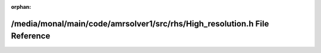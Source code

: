 .. meta::4ab480914cd7c604713c8ff04be3486915d06ab0d46d8c585054aa84026adacfbc10706c0701010542b0fa31b8cf559f3a272a7c6e943578551b438260757159

:orphan:

.. title:: AMR solver: /media/monal/main/code/amrsolver1/src/rhs/High_resolution.h File Reference

/media/monal/main/code/amrsolver1/src/rhs/High\_resolution.h File Reference
===========================================================================

.. container:: doxygen-content

   
   .. raw:: html
     :file: High__resolution_8h.html

